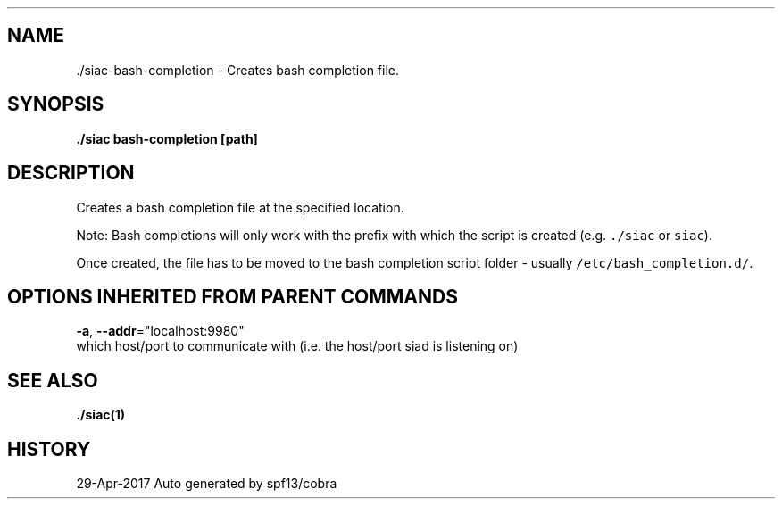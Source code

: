 .TH "./SIAC\-BASH-COMPLETION" "1" "Apr 2017" "Auto generated by spf13/cobra" "siac Manual" 
.nh
.ad l


.SH NAME
.PP
\&./siac\-\&bash\-\&completion \- Creates bash completion file.


.SH SYNOPSIS
.PP
\fB\&./siac bash\-\&completion [path]\fP


.SH DESCRIPTION
.PP
Creates a bash completion file at the specified location.

.PP
Note: Bash completions will only work with the prefix with which the script is created (e.g. \fB\fC\&./siac\fR or \fB\fCsiac\fR).

.PP
Once created, the file has to be moved to the bash completion script folder \- usually \fB\fC/etc/bash\_completion.d/\fR\&.


.SH OPTIONS INHERITED FROM PARENT COMMANDS
.PP
\fB\-a\fP, \fB\-\-addr\fP="localhost:9980"
    which host/port to communicate with (i.e. the host/port siad is listening on)


.SH SEE ALSO
.PP
\fB\&./siac(1)\fP


.SH HISTORY
.PP
29\-Apr\-2017 Auto generated by spf13/cobra
